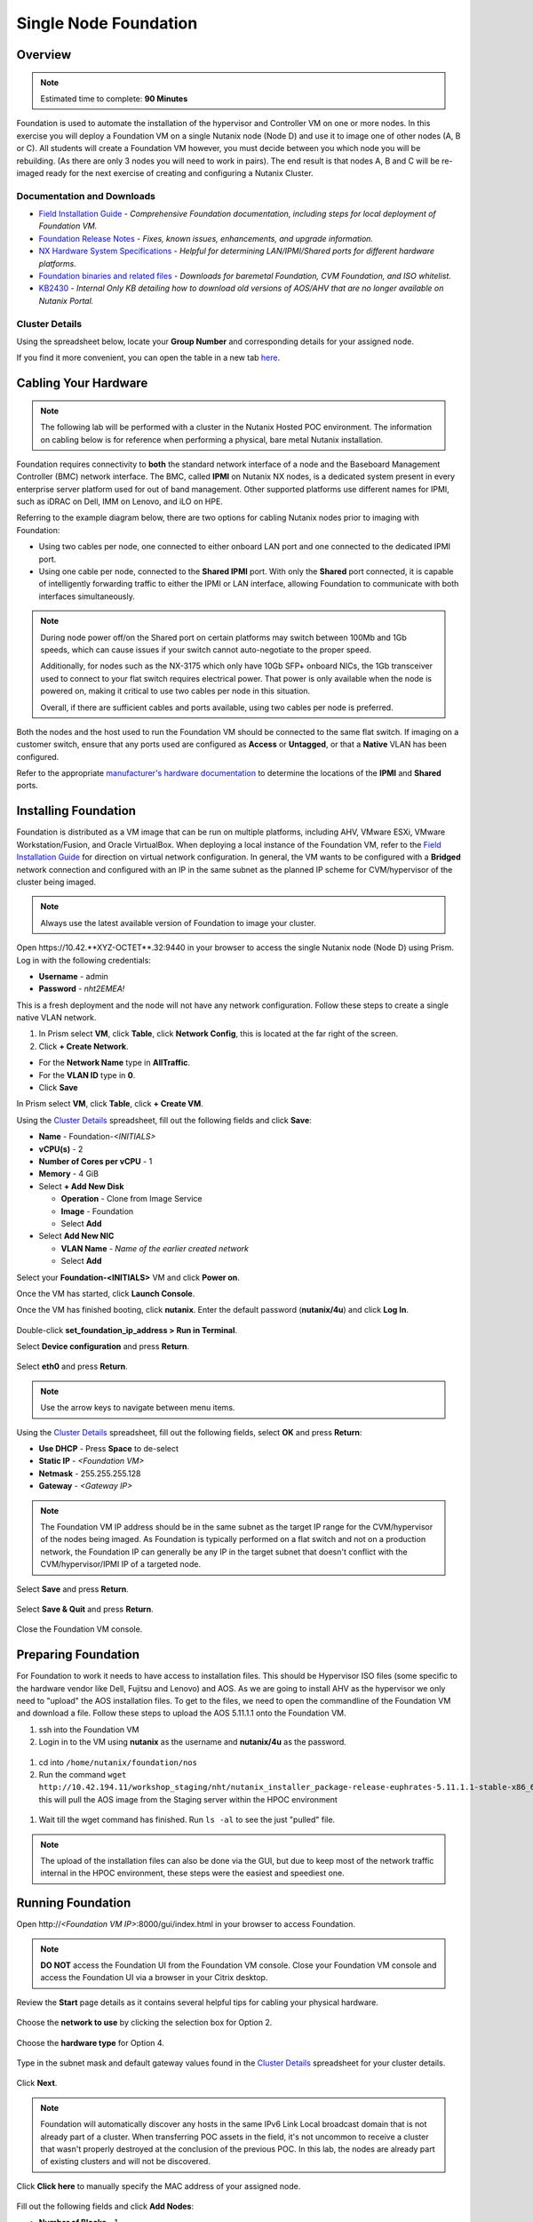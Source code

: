 .. _foundation_lab_part1:

----------------------
Single Node Foundation
----------------------

Overview
++++++++

.. note::

  Estimated time to complete: **90 Minutes**

Foundation is used to automate the installation of the hypervisor and Controller VM on one or more nodes. In this exercise you will deploy a Foundation VM on a single Nutanix node (Node D) and use it to image one of other nodes (A, B or C). All students will create a Foundation VM however, you must decide between you which node you will be rebuilding. (As there are only 3 nodes you will need to work in pairs). The end result is that nodes A, B and C will be re-imaged ready for the next exercise of creating and configuring a Nutanix Cluster.

Documentation and Downloads
...........................

- `Field Installation Guide <https://portal.nutanix.com/#/page/docs/details?targetId=Field-Installation-Guide-v4-3:Field-Installation-Guide-v4-3>`_ - *Comprehensive Foundation documentation, including steps for local deployment of Foundation VM.*
- `Foundation Release Notes <https://portal.nutanix.com/#/page/docs/details?targetId=Field-Installation-Guide-Rls-Notes-v4-3:Field-Installation-Guide-Rls-Notes-v4-3>`_ - *Fixes, known issues, enhancements, and upgrade information.*
- `NX Hardware System Specifications <https://portal.nutanix.com/#/page/docs/list?type=hardware>`_ - *Helpful for determining LAN/IPMI/Shared ports for different hardware platforms.*
- `Foundation binaries and related files <https://portal.nutanix.com/#/page/foundation>`_ - *Downloads for baremetal Foundation, CVM Foundation, and ISO whitelist.*
- `KB2430 <https://portal.nutanix.com/#/page/kbs/details?targetId=kA032000000TT1HCAW>`_ - *Internal Only KB detailing how to download old versions of AOS/AHV that are no longer available on Nutanix Portal.*

Cluster Details
...............

Using the spreadsheet below, locate your **Group Number** and corresponding details for your assigned node.

.. raw:: html

  <iframe src="https://docs.google.com/a/nutanix.com/spreadsheets/d/e/2PACX-1vTohdHcbfSzB65Z1C8d7cAJEmDcZs5DDvUtsXPoezVwdLwOWHipU_Nu8U7ft1DmInKpnAvqWUP_ZfSd/pubhtml?gid=0&amp;single=true&amp;widget=true&amp;headers=false" style="position: relative; height: 400px; width: 98%; border: none"></iframe>

If you find it more convenient, you can open the table in a new tab `here <https://docs.google.com/a/nutanix.com/spreadsheets/d/e/2PACX-1vTohdHcbfSzB65Z1C8d7cAJEmDcZs5DDvUtsXPoezVwdLwOWHipU_Nu8U7ft1DmInKpnAvqWUP_ZfSd/pubhtml>`_.

Cabling Your Hardware
+++++++++++++++++++++

.. note::

  The following lab will be performed with a cluster in the Nutanix Hosted POC environment. The information on cabling below is for reference when performing a physical, bare metal Nutanix installation.

Foundation requires connectivity to **both** the standard network interface of a node and the Baseboard Management Controller (BMC) network interface. The BMC, called **IPMI** on Nutanix NX nodes, is a dedicated system present in every enterprise server platform used for out of band management. Other supported platforms use different names for IPMI, such as iDRAC on Dell, IMM on Lenovo, and iLO on HPE.

Referring to the example diagram below, there are two options for cabling Nutanix nodes prior to imaging with Foundation:

- Using two cables per node, one connected to either onboard LAN port and one connected to the dedicated IPMI port.
- Using one cable per node, connected to the **Shared IPMI** port. With only the **Shared** port connected, it is capable of intelligently forwarding traffic to either the IPMI or LAN interface, allowing Foundation to communicate with both interfaces simultaneously.

.. figure:: images/back-panel.png

.. note::

  During node power off/on the Shared port on certain platforms may switch between 100Mb and 1Gb speeds, which can cause issues if your switch cannot auto-negotiate to the proper speed.

  Additionally, for nodes such as the NX-3175 which only have 10Gb SFP+ onboard NICs, the 1Gb transceiver used to connect to your flat switch requires electrical power. That power is only available when the node is powered on, making it critical to use two cables per node in this situation.

  Overall, if there are sufficient cables and ports available, using two cables per node is preferred.

Both the nodes and the host used to run the Foundation VM should be connected to the same flat switch. If imaging on a customer switch, ensure that any ports used are configured as **Access** or **Untagged**, or that a **Native** VLAN has been configured.

Refer to the appropriate `manufacturer's hardware documentation <https://portal.nutanix.com/#/page/docs/list?type=hardware>`_ to determine the locations of the **IPMI** and **Shared** ports.

Installing Foundation
+++++++++++++++++++++

Foundation is distributed as a VM image that can be run on multiple platforms, including AHV, VMware ESXi, VMware Workstation/Fusion, and Oracle VirtualBox. When deploying a local instance of the Foundation VM, refer to the `Field Installation Guide <https://portal.nutanix.com/#/page/docs/details?targetId=Field-Installation-Guide-v4-3:Field-Installation-Guide-v4-3>`_ for direction on virtual network configuration. In general, the VM wants to be configured with a **Bridged** network connection and configured with an IP in the same subnet as the planned IP scheme for CVM/hypervisor of the cluster being imaged.

.. note::

  Always use the latest available version of Foundation to image your cluster.

Open \https://10.42.**XYZ-OCTET**.32:9440 in your browser to access the single Nutanix node (Node D) using Prism. Log in with the following credentials:

- **Username** - admin
- **Password** - *nht2EMEA!*


This is a fresh deployment and the node will not have any network configuration. Follow these steps to create a single native VLAN network.

#. In Prism select **VM**, click **Table**, click **Network Config**, this is located at the far right of the screen.

#. Click **+ Create Network**.

- For the **Network Name** type in **AllTraffic**.
- For the **VLAN ID** type in **0**.
- Click **Save**


In Prism select **VM**, click **Table**, click **+ Create VM**.

Using the `Cluster Details`_ spreadsheet, fill out the following fields and click **Save**:

- **Name** - Foundation-*<INITIALS>*
- **vCPU(s)** - 2
- **Number of Cores per vCPU** - 1
- **Memory** - 4 GiB
- Select **+ Add New Disk**

  - **Operation** - Clone from Image Service
  - **Image** - Foundation
  - Select **Add**
- Select **Add New NIC**

  - **VLAN Name** - *Name of the earlier created network*
  - Select **Add**

Select your **Foundation-<INITIALS>** VM and click **Power on**.

Once the VM has started, click **Launch Console**.

Once the VM has finished booting, click **nutanix**. Enter the default password (**nutanix/4u**) and click **Log In**.

.. figure:: images/1.png

Double-click **set_foundation_ip_address > Run in Terminal**.

Select **Device configuration** and press **Return**.

.. figure:: images/2.png

Select **eth0** and press **Return**.

.. figure:: images/3.png

.. note:: Use the arrow keys to navigate between menu items.

Using the `Cluster Details`_ spreadsheet, fill out the following fields, select **OK** and press **Return**:

- **Use DHCP** - Press **Space** to de-select
- **Static IP** - *<Foundation VM>*
- **Netmask** - 255.255.255.128
- **Gateway** - *<Gateway IP>*

.. figure:: images/4.png

.. note::

  The Foundation VM IP address should be in the same subnet as the target IP range for the CVM/hypervisor of the nodes being imaged. As Foundation is typically performed on a flat switch and not on a production network, the Foundation IP can generally be any IP in the target subnet that doesn't conflict with the CVM/hypervisor/IPMI IP of a targeted node.

Select **Save** and press **Return**.

.. figure:: images/5.png

Select **Save & Quit** and press **Return**.

.. figure:: images/6.png

Close the Foundation VM console.

Preparing Foundation
++++++++++++++++++++

For Foundation to work it needs to have access to installation files. This should be Hypervisor ISO files (some specific to the hardware vendor like Dell, Fujitsu and Lenovo) and AOS.
As we are going to install AHV as the hypervisor we only need to "upload" the AOS installation files. To get to the files, we need to open the commandline of the Foundation VM and download a file.
Follow these steps to upload the AOS 5.11.1.1 onto the Foundation VM.

#. ssh into the Foundation VM
#. Login in to the VM using **nutanix** as the username and **nutanix/4u** as the password.

  .. figure:: images/20.png

#. cd into ``/home/nutanix/foundation/nos``
#. Run the command ``wget http://10.42.194.11/workshop_staging/nht/nutanix_installer_package-release-euphrates-5.11.1.1-stable-x86_64.tar.gz`` this will pull the AOS image from the Staging server within the HPOC environment

  .. figure:: images/21.png

#. Wait till the wget command has finished. Run ``ls -al`` to see the just "pulled" file.

  .. figure:: images/22.png

.. note:: The upload of the installation files can also be done via the GUI, but due to keep most of the network traffic internal in the HPOC environment, these steps were the easiest and speediest one.



Running Foundation
++++++++++++++++++

Open \http://*<Foundation VM IP>*:8000/gui/index.html in your browser to access Foundation.

.. note::

  **DO NOT** access the Foundation UI from the Foundation VM console. Close your Foundation VM console and access the Foundation UI via a browser in your Citrix desktop.

Review the **Start** page details as it contains several helpful tips for cabling your physical hardware.

.. figure:: images/7b.png


Choose the **network to use** by clicking the selection box for Option 2.

.. figure:: images/7c.png

Choose the **hardware type** for Option 4.

.. figure:: images/7d.png


Type in the subnet mask and default gateway values found in the `Cluster Details`_ spreadsheet for your cluster details.

.. figure:: images/7e.png

Click **Next**.

.. note::

  Foundation will automatically discover any hosts in the same IPv6 Link Local broadcast domain that is not already part of a cluster. When transferring POC assets in the field, it's not uncommon to receive a cluster that wasn't properly destroyed at the conclusion of the previous POC. In this lab, the nodes are already part of existing clusters and will not be discovered.



Click **Click here** to manually specify the MAC address of your assigned node.

.. figure:: images/8b.png

Fill out the following fields and click **Add Nodes**:

- **Number of Blocks** - 1
- **Nodes per Block** - 1
- Select **I will provide the IPMIs' MACs**

.. figure:: images/9b.png

Using the `Cluster Details`_ spreadsheet, fill out the following fields and click **Next**:

.. note::
  Don't use the fourth node (Node D) position! This is your server on which you're running the Foundation VM!

Complete the following fields. The screenshot below shows **examples**, use your `Cluster Details`_ spreadsheet.

- **Node** - *<Node Position>*
- **IPMI MAC** - *<IPMI MAC>*
- **IPMI IP** - *<IPMI IP>*
- **Host IP** - *<Hypervisor IP>*
- **CVM IP** - *<CVM IP>*
- **Hypervisor Hostname** - *<Hypervisor Hostname>*

.. figure:: images/10b.png

.. note::
  In addition to the IPMI MAC address labels on the back of each node. Watchtower can be used to collect the IPMI MAC addresses of any NX appliance: *\http://watchtower.corp.nutanix.com/factoryData/<Block Serial>/*

Click **Next**.

- Select **Skip automatic cluster formation (e.g. you will use the command line)**.
- For **Memory Allocation of Every CVM** - type in 32.
- Click **Next**.

.. figure:: images/11b.png

.. note::

  Refer to **AOS Release Notes > Controller VM Memory Configurations** for guidance on CVM memory allocation based on your specific use case.

.. note::

  In a typical scenario, imaging a cluster with Foundation for a POC, you would want Foundation to automatically create the cluster. The additional fields that are required for Foundation to create the cluster can be referenced in the screenshot below:

  .. figure:: images/12b.png

  In this exercise, each team of two will manually create the cluster after imaging their individual nodes with Foundation. Attempting to automatically create the cluster with a single, standard node will fail.

.. note::

  When imaging a cluster with Foundation, the CVMs and hypervisor management IP addresses must be in the same subnet. IPMI IP addresses can be in the same, or different, subnet. If the IPMI is not in the same subnet as the CVM/hypervisor, Foundation can be configured to use different IP addresses for IPMI and CVM/hypervisor while on a flat, L2 network. Be careful to avoid duplicate IP address when specifying the **IP of the Interface for the Hypervisor-CVM Subnet**.

  .. figure:: images/13.png

.. _adding_files_foundation:

Adding files to the foundation VM
.................................

.. note:: Just read the below to see the GUI way of uploading the AOS installation image. DO NOT RUN THESE STEPS!!!

By default, Foundation does not have any AOS or hypervisor images. To upload AOS or hypervisor files, click **Manage AOS Files**.

.. figure:: images/14.png

Click **+ Add > Choose File**. Select ``\\hpoc-afs.nutanixdc.local\iso\Nutanix\AOS\5.11\	nutanix_installer_package-release-euphrates-5.11-stable-x86_64.tar.gz`` and click **Upload**.

.. figure:: images/15.png

After the upload completes, click **Close**.

.. figure:: images/16.png

.. note:: Run from here the steps on your environment!!

Fill out the following fields and click **Next**:

- **AOS Installer for Every Node** - 	nutanix_installer_package-release-euphrates-5.11.1.1-stable-x86_64.tar.gz
- Click **Next**.

.. figure:: images/14b.png

- **Hypervisor Installer for Every Node** - AHV, AHV installer bundled inside the AOS installer

.. figure:: images/17b.png

- Click **Next**.


.. note::

  Every AOS release contains a version of AHV appropriate for that release.

.. note::

  When selecting an alternate hypervisor (ESXi, Hyper-V, XenServer) you can use this page to upload installation ISO files and, if necessary, modified whitelists.

Fill out the following fields:

- **Username** - ADMIN
- **Password** - ADMIN

.. figure:: images/18b.png

- Click **Start**.
- Click **Proceed**.

.. note:: When performing a bare metal Foundation in the field, ensure your laptop will not go to sleep due to inactivity.

Continue to monitor Foundation progress through the Foundation web console. Click the **Log** link to view the realtime log output from your node.

.. figure:: images/19.png

Foundation will leverage IPMI (or the Out of Band Management standard for the given hardware platform, e.g. iDRAC, iLO, CIMC, etc.) to boot each node to a virtual CD image called Phoenix. The Phoenix image contains what are called "Layout Modules." Layout Modules provide critical hardware information to the installer, allowing Nutanix to support a wide range of hardware configurations (NX, Dell, Lenovo, IBM, Cisco, HPE, Klas, Crystal, etc.).

Phoenix will download the AOS and hypervisor binaries from the Foundation VM. Once Phoenix is booted on each node, Phoenix communicates with Foundation via the node's LAN connection. IPMI is only used for mounting the virtual CD image.

Phoenix will then perform an automated installation of the hypervisor (including any packaged drivers) to the appropriate boot media (SATADOM, SD Card, M.2 SSD) and writes the CVM filesystem to a dedicated partition on the first SSD in the system (NOT on the hypervisor boot media).

After these tasks are completed, the node reboots to the newly installed hypervisor. The hypervisor iterates through the SSDs to find out which SSD has the CVM, and then boots the CVM. Firstboot scripts are run to prepare the hypervisor and CVM on the node, including setting IP information.

.. note::

  In this lab Foundation will not automatically create the cluster due to only a single node being selected. Proceed to the following section to complete cluster creation.
